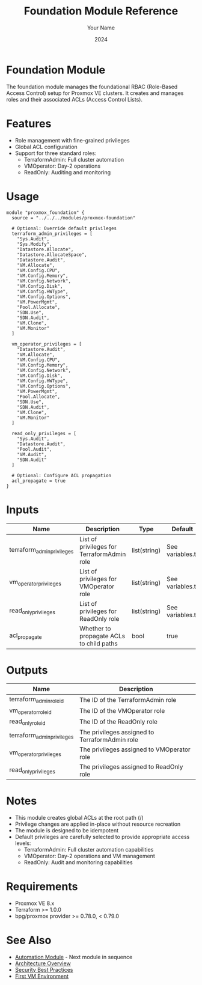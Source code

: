 #+TITLE: Foundation Module Reference
#+AUTHOR: Your Name
#+DATE: 2024

* Foundation Module

The foundation module manages the foundational RBAC (Role-Based Access Control) setup for Proxmox VE clusters. It creates and manages roles and their associated ACLs (Access Control Lists).

* Features

- Role management with fine-grained privileges
- Global ACL configuration
- Support for three standard roles:
  - TerraformAdmin: Full cluster automation
  - VMOperator: Day-2 operations
  - ReadOnly: Auditing and monitoring

* Usage

#+BEGIN_SRC hcl
module "proxmox_foundation" {
  source = "../../../modules/proxmox-foundation"

  # Optional: Override default privileges
  terraform_admin_privileges = [
    "Sys.Audit",
    "Sys.Modify",
    "Datastore.Allocate",
    "Datastore.AllocateSpace",
    "Datastore.Audit",
    "VM.Allocate",
    "VM.Config.CPU",
    "VM.Config.Memory",
    "VM.Config.Network",
    "VM.Config.Disk",
    "VM.Config.HWType",
    "VM.Config.Options",
    "VM.PowerMgmt",
    "Pool.Allocate",
    "SDN.Use",
    "SDN.Audit",
    "VM.Clone",
    "VM.Monitor"
  ]

  vm_operator_privileges = [
    "Datastore.Audit",
    "VM.Allocate",
    "VM.Config.CPU",
    "VM.Config.Memory",
    "VM.Config.Network",
    "VM.Config.Disk",
    "VM.Config.HWType",
    "VM.Config.Options",
    "VM.PowerMgmt",
    "Pool.Allocate",
    "SDN.Use",
    "SDN.Audit",
    "VM.Clone",
    "VM.Monitor"
  ]

  read_only_privileges = [
    "Sys.Audit",
    "Datastore.Audit",
    "Pool.Audit",
    "VM.Audit",
    "SDN.Audit"
  ]

  # Optional: Configure ACL propagation
  acl_propagate = true
}
#+END_SRC

* Inputs

| Name | Description | Type | Default | Required |
|------|-------------|------|---------|:--------:|
| terraform_admin_privileges | List of privileges for TerraformAdmin role | list(string) | See variables.tf | no |
| vm_operator_privileges | List of privileges for VMOperator role | list(string) | See variables.tf | no |
| read_only_privileges | List of privileges for ReadOnly role | list(string) | See variables.tf | no |
| acl_propagate | Whether to propagate ACLs to child paths | bool | true | no |

* Outputs

| Name | Description |
|------|-------------|
| terraform_admin_role_id | The ID of the TerraformAdmin role |
| vm_operator_role_id | The ID of the VMOperator role |
| read_only_role_id | The ID of the ReadOnly role |
| terraform_admin_privileges | The privileges assigned to TerraformAdmin role |
| vm_operator_privileges | The privileges assigned to VMOperator role |
| read_only_privileges | The privileges assigned to ReadOnly role |

* Notes

- This module creates global ACLs at the root path (/)
- Privilege changes are applied in-place without resource recreation
- The module is designed to be idempotent
- Default privileges are carefully selected to provide appropriate access levels:
  - TerraformAdmin: Full cluster automation capabilities
  - VMOperator: Day-2 operations and VM management
  - ReadOnly: Audit and monitoring capabilities

* Requirements

- Proxmox VE 8.x
- Terraform >= 1.0.0
- bpg/proxmox provider >= 0.78.0, < 0.79.0

* See Also
- [[file:02-automation.org][Automation Module]] - Next module in sequence
- [[file:../../architecture/overview.org][Architecture Overview]]
- [[file:../../best-practices/security.org][Security Best Practices]]
- [[file:../environments/first-vm.org][First VM Environment]] 